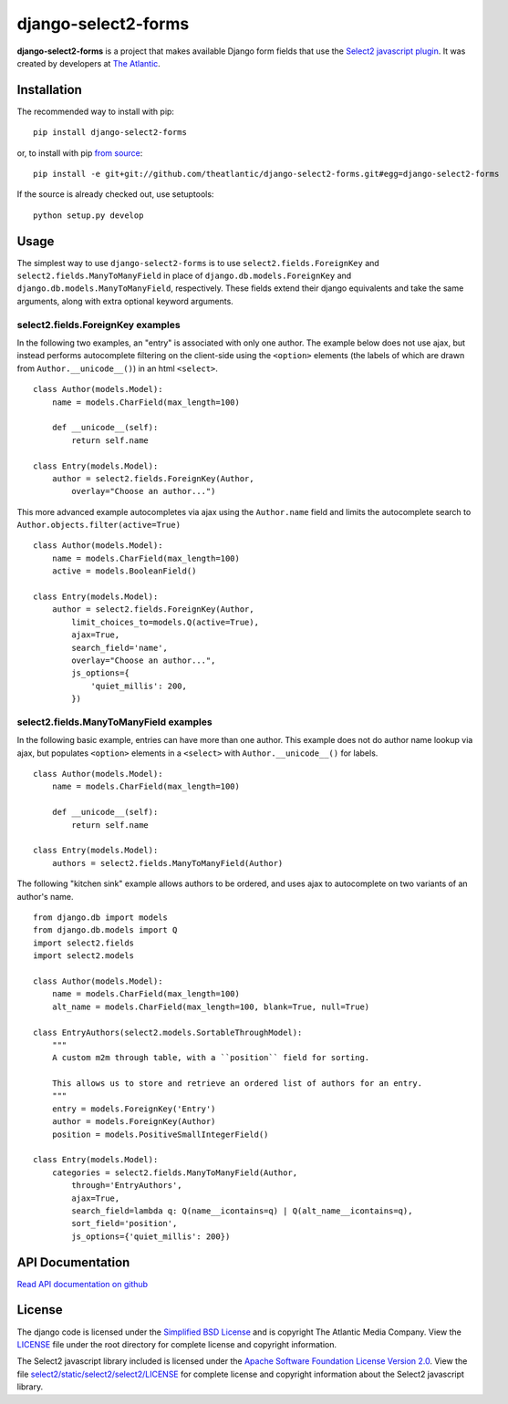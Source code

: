 django-select2-forms
====================

**django-select2-forms** is a project that makes available Django form fields that
use the `Select2 javascript plugin <http://ivaynberg.github.io/select2/>`_. It was
created by developers at `The Atlantic <http://www.theatlantic.com/>`_.

Installation
------------

The recommended way to install with pip::

    pip install django-select2-forms

or, to install with pip `from source <https://github.com/theatlantic/django-select2-forms>`_::

    pip install -e git+git://github.com/theatlantic/django-select2-forms.git#egg=django-select2-forms

If the source is already checked out, use setuptools::

    python setup.py develop

Usage
-----

The simplest way to use ``django-select2-forms`` is to use ``select2.fields.ForeignKey`` and ``select2.fields.ManyToManyField`` in place of ``django.db.models.ForeignKey`` and ``django.db.models.ManyToManyField``, respectively. These fields extend their django equivalents and take the same arguments, along with extra optional keyword arguments.

select2.fields.ForeignKey examples
..................................

In the following two examples, an "entry" is associated with only one author. The example below does not use ajax, but instead performs autocomplete filtering on the client-side using the ``<option>`` elements (the labels of which are drawn from ``Author.__unicode__()``) in an html ``<select>``.

::

    class Author(models.Model):
        name = models.CharField(max_length=100)

        def __unicode__(self):
            return self.name

    class Entry(models.Model):
        author = select2.fields.ForeignKey(Author,
            overlay="Choose an author...")


This more advanced example autocompletes via ajax using the ``Author.name`` field and limits the autocomplete search to ``Author.objects.filter(active=True)``

::

    class Author(models.Model):
        name = models.CharField(max_length=100)
        active = models.BooleanField()

    class Entry(models.Model):
        author = select2.fields.ForeignKey(Author,
            limit_choices_to=models.Q(active=True),
            ajax=True,
            search_field='name',
            overlay="Choose an author...",
            js_options={
                'quiet_millis': 200,
            })


select2.fields.ManyToManyField examples
.......................................

In the following basic example, entries can have more than one author. This
example does not do author name lookup via ajax, but populates ``<option>`` elements in a ``<select>`` with ``Author.__unicode__()`` for labels.

::

    class Author(models.Model):
        name = models.CharField(max_length=100)

        def __unicode__(self):
            return self.name

    class Entry(models.Model):
        authors = select2.fields.ManyToManyField(Author)


The following "kitchen sink" example allows authors to be ordered, and uses ajax to autocomplete on two variants of an author's name.

::

    from django.db import models
    from django.db.models import Q
    import select2.fields
    import select2.models

    class Author(models.Model):
        name = models.CharField(max_length=100)
        alt_name = models.CharField(max_length=100, blank=True, null=True)

    class EntryAuthors(select2.models.SortableThroughModel):
        """
        A custom m2m through table, with a ``position`` field for sorting.

        This allows us to store and retrieve an ordered list of authors for an entry.
        """
        entry = models.ForeignKey('Entry')
        author = models.ForeignKey(Author)
        position = models.PositiveSmallIntegerField()

    class Entry(models.Model):
        categories = select2.fields.ManyToManyField(Author,
            through='EntryAuthors',
            ajax=True,
            search_field=lambda q: Q(name__icontains=q) | Q(alt_name__icontains=q),
            sort_field='position',
            js_options={'quiet_millis': 200})

API Documentation
-----------------

`Read API documentation on github <https://github.com/theatlantic/django-select2-forms#api-documentation>`_

License
-------

The django code is licensed under the
`Simplified BSD License <http://opensource.org/licenses/BSD-2-Clause>`_ and
is copyright The Atlantic Media Company. View the `LICENSE <https://github.com/theatlantic/django-select2-forms/blob/master/LICENSE>`_ file under the
root directory for complete license and copyright information.

The Select2 javascript library included is licensed under the
`Apache Software Foundation License Version 2.0 <http://www.apache.org/licenses/LICENSE-2.0>`_.
View the file `select2/static/select2/select2/LICENSE <https://github.com/theatlantic/django-select2-forms/blob/master/select2/static/select2/select2/LICENSE>`_ for complete license
and copyright information about the Select2 javascript library.
